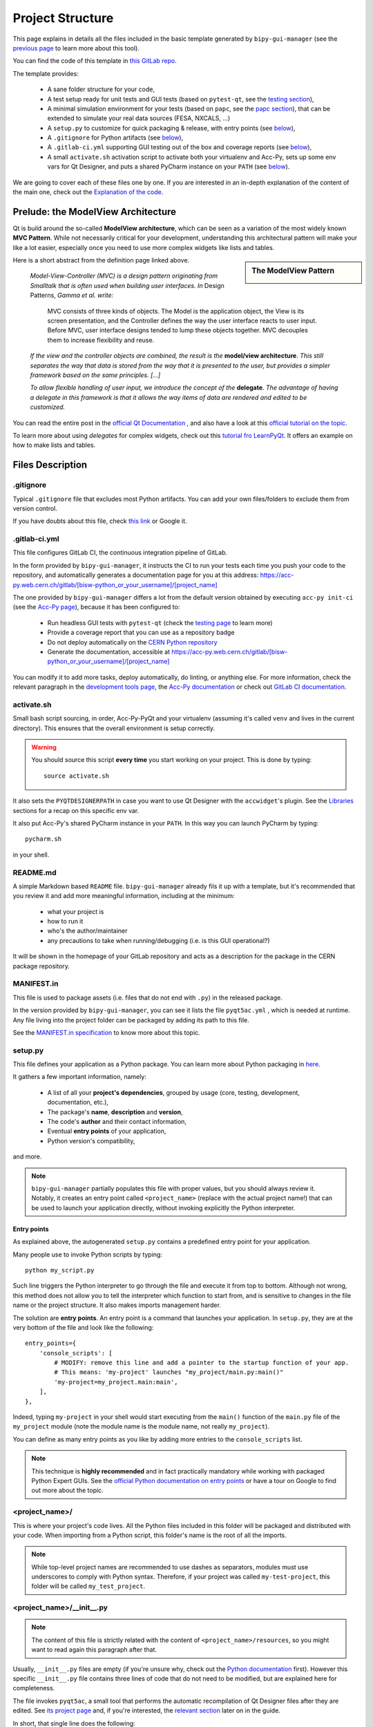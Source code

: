 .. index:: Project Structure
.. _project_structure:

=================
Project Structure
=================

This page explains in details all the files included in the basic template generated by ``bipy-gui-manager``
(see the `previous page <1-bipy-gui-manager.html>`_ to learn more about this tool).

You can find the code of this template in
`this GitLab repo <https://gitlab.cern.ch/bisw-python/be-bi-pyqt-template>`_.

The template provides:

 * A sane folder structure for your code,

 * A test setup ready for unit tests and GUI tests (based on ``pytest-qt``, see the
   `testing section <7-testing.html#pytest_qt>`_),

 * A minimal simulation environment for your tests (based on ``papc``, see the
   `papc section <89-papc.html>`_), that can be extended to simulate your real data sources (FESA, NXCALS, ...)

 * A ``setup.py`` to customize for quick packaging & release, with entry points (see
   `below <2-project-structure.html#setup.py>`_),

 * A ``.gitignore`` for Python artifacts (see `below <2-project-structure.html#gitignore>`_),

 * A ``.gitlab-ci.yml`` supporting GUI testing out of the box and coverage reports (see
   `below <2-project-structure.html#gitlab-ci-yml>`_),

 * A small ``activate.sh`` activation script to activate both your virtualenv and Acc-Py,
   sets up some env vars for Qt Designer, and puts a shared PyCharm instance on your ``PATH``
   (see `below <2-project-structure.html#activate.sh>`_).

We are going to cover each of these files one by one. If you are interested in an in-depth explanation of the
content of the main one, check out the `Explanation of the code <81-detailed-project-structure.html>`_.


.. index:: ModelView Architecture
.. index:: Delegate
.. _modelview:

Prelude: the ModelView Architecture
====================================

Qt is build around the so-called **ModelView architecture**, which can be seen as a variation of the most
widely known **MVC Pattern**. While not necessarily critical for your development, understanding this
architectural pattern will make your like a lot easier, especially once you need to use more complex
widgets like lists and tables.

.. sidebar:: The ModelView Pattern

    .. image:: _static/modelview.png

Here is a short abstract from the definition page linked above.

    *Model-View-Controller (MVC) is a design pattern originating from Smalltalk that is often used when building*
    *user interfaces. In* Design Patterns, *Gamma et al. write:*

        MVC consists of three kinds of objects. The Model is the application object, the View is its screen
        presentation, and the Controller defines the way the user interface reacts to user input. Before MVC,
        user interface designs tended to lump these objects together.
        MVC decouples them to increase flexibility and reuse.

    *If the view and the controller objects are combined, the result is the* **model/view architecture**.
    *This still separates the way that data is stored from the way that it is presented to the user,*
    *but provides a simpler framework based on the same principles. [...]*

    *To allow flexible handling of user input, we introduce*
    *the concept of the* **delegate**. *The advantage of having a delegate in this framework is that it allows*
    *the way items of data are rendered and edited to be customized.*

You can read the entire post in the `official Qt Documentation <https://doc.qt.io/qt-5/model-view-programming.html>`_  ,
and also have a look at this `official tutorial on the topic <https://doc.qt.io/qt-5/modelview.html>`_.


To learn more about using *delegates* for complex widgets, check out this
`tutorial fro LearnPyQt <https://www.learnpyqt.com/courses/model-views/modelview-architecture/>`_.
It offers an example on how to make lists and tables.


.. index:: Project Files
.. _files_description:

Files Description
=================

.. index:: .gitignore
.. _gitignore:

.gitignore
----------
Typical ``.gitignore`` file that excludes most Python artifacts. You can add your
own files/folders to exclude them from version control.

If you have doubts about this file, check
`this link <https://www.freecodecamp.org/news/gitignore-what-is-it-and-how-to-add-to-repo/>`_ or Google it.


.. index:: .gitlab-ci.yml
.. _gitlab-ci-yml:

.gitlab-ci.yml
--------------
This file configures GitLab CI, the continuous integration pipeline of GitLab.

In the form provided by ``bipy-gui-manager``, it instructs the CI to run your tests
each time you push your code to the repository, and automatically generates a documentation page for you at this
address: `<https://acc-py.web.cern.ch/gitlab/[bisw-python_or_your_username]/[project_name]>`_

The one provided by ``bipy-gui-manager`` differs a lot from the default version obtained by executing
``acc-py init-ci`` (see the `Acc-Py page <80-accpy.html#other-features>`_), because it has been configured to:

 * Run headless GUI tests with ``pytest-qt`` (check the `testing page <7-testing.html#pytest-qt>`_ to learn more)
 * Provide a coverage report that you can use as a repository badge
 * Do not deploy automatically on the `CERN Python repository <http://acc-py-repo:8081/>`_
 * Generate the documentation, accessible at
   `<https://acc-py.web.cern.ch/gitlab/[bisw-python_or_your_username]/[project_name]>`_

You can  modify it to add more tasks, deploy automatically, do linting, or anything else. For more information, check
the relevant paragraph in the `development tools page <3-tools.html#gitlab-ci>`_, the
`Acc-Py documentation <https://wikis.cern.ch/display/ACCPY/GUI+Testing>`_ or check out
`GitLab CI documentation <https://docs.gitlab.com/ee/ci/#getting-started>`_.


.. index:: activate.sh
.. _activate.sh:

activate.sh
-----------
Small bash script sourcing, in order, Acc-Py-PyQt and your virtualenv (assuming it's called ``venv`` and lives in the
current directory). This ensures that the overall environment is setup correctly.

.. warning:: You should source this script **every time** you start working on your project.
    This is done by typing::

        source activate.sh

It also sets the ``PYQTDESIGNERPATH`` in case you want to use Qt Designer with the ``accwidget``'s
plugin. See the `Libraries <5-libraries.html#accwidgets>`_ sections for a recap on this specific env var.

It also put Acc-Py's shared PyCharm instance in your ``PATH``. In this way you can launch PyCharm by typing::

    pycharm.sh

in your shell.


.. index:: README.md
.. _readme:

README.md
---------
A simple Markdown based ``README`` file. ``bipy-gui-manager`` already fils it up with a template, but it's
recommended that you review it and add more meaningful information, including at the minimum:

 * what your project is
 * how to run it
 * who's the author/maintainer
 * any precautions to take when running/debugging (i.e. is this GUI operational?)

It will be shown in the homepage of your GitLab repository and acts as a description for the package in the CERN
package repository.


.. index:: MANIFEST.in
.. _manifest:

MANIFEST.in
-----------
This file is used to package assets (i.e. files that do not end with ``.py``) in the released package.

In the version provided by ``bipy-gui-manager``, you can see it lists the file ``pyqt5ac.yml`` , which is
needed at runtime. Any file living into the project folder can be packaged by adding its path to this file.

See the `MANIFEST.in specification <https://packaging.python.org/guides/using-manifest-in/>`_
to know more about this topic.


.. index:: setup.py
.. _setup.py:

setup.py
--------
This file defines your application as a Python package. You can learn more about Python packaging in
`here <https://packaging.python.org/>`_.

It gathers a few important information, namely:

    * A list of all your **project's dependencies**, grouped by usage (core, testing, development, documentation, etc.),
    * The package's **name**, **description** and **version**,
    * The code's **author** and their contact information,
    * Eventual **entry points** of your application,
    * Python version's compatibility,

and more.

.. note:: ``bipy-gui-manager`` partially populates this file with proper values, but you should always review it.
    Notably, it creates an entry point called ``<project_name>`` (replace with the actual project name!) that can be
    used to launch your application directly, without invoking explicitly the Python interpreter.


.. index:: Entry Points
.. _entry_points:

Entry points
~~~~~~~~~~~~
As explained above, the autogenerated ``setup.py`` contains a predefined entry point for your application.

Many people use to invoke Python scripts by typing::

    python my_script.py

Such line triggers the Python interpreter to go through the file and execute it from top to bottom.
Although not wrong, this method does not allow you to tell the interpreter which function to start from, and is
sensitive to changes in the file name or the project structure. It also makes imports management harder.

The solution are **entry points**. An entry point is a command that launches your application.
In ``setup.py``, they are at the very bottom of the file and look like the following::

    entry_points={
        'console_scripts': [
            # MODIFY: remove this line and add a pointer to the startup function of your app.
            # This means: 'my-project' launches "my_project/main.py:main()"
            'my-project=my_project.main:main',
        ],
    },

Indeed, typing ``my-project`` in your shell would start executing from the ``main()`` function of the
``main.py`` file of the ``my_project`` module (note the module name is the module name, not really ``my_project``).

You can define as many entry points as you like by adding more entries to the ``console_scripts`` list.

.. note:: This technique is **highly recommended** and in fact practically mandatory while working with packaged
    Python Expert GUIs. See the
    `official Python documentation on entry points <https://packaging.python.org/specifications/entry-points/>`_ or
    have a tour on Google to find out more about the topic.


.. index:: project_name/
.. _project_folder:

<project_name>/
---------------
This is where your project's code lives. All the Python files included in this folder will be packaged and distributed
with your code. When importing from a Python script, this folder's name is the root of all the imports.

.. note:: While top-level project names are recommended to use dashes as separators, modules must use underscores to
    comply with Python syntax. Therefore, if your project was called ``my-test-project``, this folder will be called
    ``my_test_project``.


.. index:: __init__.py
.. _init.py:

<project_name>/__init__.py
--------------------------
.. note:: The content of this file is strictly related with the content of ``<project_name>/resources``,
    so you might want to read again this paragraph after that.

Usually, ``__init__.py`` files are empty (if you're unsure why, check out the
`Python documentation <https://docs.python.org/3/tutorial/modules.html#packages>`_ first).
However this specific ``__init__.py`` file contains three lines of code that do not need to be modified,
but are explained here for completeness.

The file invokes ``pyqt5ac``, a small tool that performs the
automatic recompilation of Qt Designer files after they are edited. See
`its project page <https://github.com/addisonElliott/pyqt5ac>`_ and, if you're interested, the
`relevant section <90-advanced-xml.html#pyqt5ac_ui>`_ later on in the guide.

In short, that single line does the following:

     * Verify whether your ``.ui`` and ``.qrc`` files (Qt Designer files) have been compiled to Python code,
       so that their counterparts exist in the ``<project_name>/resources/generated/`` folder.
       If not, generates them.

     * If the generated files are found, verify whether they are actually up-to-date with their
       corresponding XML files and, if not, re-generates them.

This is critical to ensure that the XML files and their corresponding Python translations are always in sync, and lifts
from the user the burden of learning how to use ``pyuic5`` and ``pyrcc5`` to compile their XMLs every time they edit
their views through Qt Designer.

If for any reason you prefer to use these tools instead of automatically compiling the files,
see the `relevant section <90-advanced-xml.html#pyqt5ac_ui>`_ later on in the guide.


.. index:: pyqt5ac.yml
.. _pyqt5ac.yml:

<project_name>/pyqt5ac.yml
--------------------------
This is the configuration file for ``pyqt5ac`` (see above). It tells the tool where are your XML files, where to put
the generated Python files, and specifies a few options to pass to ``pyuic5`` and ``pyrcc5`` at compile time.

It doesn't need to be edited, unless you have to change the path of your XML or generated files. In this
case, please refer to `pyqt5ac documentation <https://github.com/addisonElliott/pyqt5ac>`_.


.. index:: main.py
.. _main.py:

<project_name>/main.py
----------------------
The application's entry point. You can edit the ``main()`` function to load your GUI, as specified in the comments in
the file itself, but this file should contain no more than the the code required to start the event loop (and at most
do some error handling). The rest of the logic will go in the other folders.

In the template application, ``MainWidget`` (from ``<project_name>/widgets/main_widget.py``) is instantiated and
loaded here.

See the `Detailed Project Structure page <81-detailed-project-structure.html>`_
for a more detailed look at this file.


.. index:: constants.py
.. _contants.py:

<project_name>/constants.py
---------------------------
This simple file contains a few constants that can be reused in your code, like the project's name, the author name and
their contact information.

Feed free to add any other constants that your code might require.

.. warning:: There values are supposed to be **constant**. They are not supposed to work as global variables or
    anything like that. Expect nasty bugs if you try to modify these values at runtime, as PyQt is inherently
    multi-threaded.


.. index:: widgets/
.. _widgets_folder:

<project_name>/widgets/
-----------------------
This contains the visual components of your application. In the ModelView architecture, these are the Views:
they contain all the visual elements of the interface (loaded from their static description in
``<project_name>/resources``) and wire themselves to the Models (see ``<project_name>/models``) at startup.

In the demo application, ``MainWidget`` is the View and lives in there, in ``main_widget.py``.

See the `Detailed Project Structure page <81-detailed-project-structure.html>`_
for a more detailed look at this folder and the code contained in it.


.. index:: resources/
.. _resources_folder:

<project_name>/widgets/resources/
---------------------------------
This folder contains multiple entities, all related to the static GUI's visual structure definition.
They are:

    * **.ui files**. These are generated by Qt Designer and are XML files describing your GUI's layout, with no logic.
      These files should be modified only through Qt Designer.
      In many application, this is the only type of file that will be present in the folder.

    * **.qrc files**. These files are Qt's Resource Files and are used to load static files, like images and icons,
      into the GUI. They should be modified only through Qt Designer.

    * **The images/ folder**. It contains only static assets like PNG, GIF, etc.

    * **The generated/ folder**. It will appear after you first run the app. It contains generated code of two kinds:

         - **ui_<view_name>.py files**. These files are generated by ``pyqt5ac`` basing on the ``.ui`` file with
           matching name. NEVER MODIFY THESE FILES.

         - **<folder_name>_rc.py files**. These are also generated by ``pyqt5ac`` basing on the ``.qrc`` files with a
           matching name. NEVER MODIFY THESE FILES.

        .. note:: These generated files are automatically regenerated by ``pyqt5ac`` every time you modify them from
            the Qt Designer (see the section about ``<project_name>/__init__.py`` above).

            They can also be updated manually using ``pyuic5`` and ``pyrcc5`` if you're more familiar with these tools.
            In this case, see the `relevant section <90-advanced-xml.html#pyqt5ac_ui>`_ of this tutorial for more
            info on this process.

      View classes like ``MainWidget`` uses the generated Python files from this folder to load the GUI structure
      at startup. They do so by importing the ``ui_ <view_name> .py`` files with a corresponding name.

      You can see this happening in the ``MainWidget`` class::

            # Import the code generated from the example_widget.ui file
            from be_bi_pyqt_template.resources.generated.ui_main_widget import Ui_Form

            class MainWidget(QTabWidget, Ui_TabWidget):
                ...

See the `Detailed Project Structure page <81-detailed-project-structure.html>`_
for a more detailed look at this folder and the code contained in it.



.. index:: models/
.. _models_folder:

<project_name>/models/
----------------------
This folder contains the Models of your application. The Model manages any object connecting to the control system,
like PyJAPC instances, NXCALS connections, etc., or store state. Models should send their data to the Views by
emitting *signals* that match corresponding *slots*  in the Views.

In the template application, this folder contains a ``models.py`` file that hosts all the Model classes.
You are encouraged to create as many files as you wish. In this file, the ``SpinBoxModel`` class does mostly
PyJAPC SET operations, while the plots' models retrieve data.

No direct operation on the GUI is done here: this classes just translate the raw data into a format that is
compatible with PyQt's signals and slots pattern.

See the `Detailed Project Structure page <81-detailed-project-structure.html>`_
for a more detailed look at this folder and the code contained in it.


.. index:: papc_setup/
.. _papc_setup:

<project_name>/models/papc_setup/
---------------------------------
This folder contains a barebone ``papc`` setup to sandbox your application.

``papc`` is a library that can trick your application into believing it's connecting to the control system, while
it's receiving simulated data instead.
This also allows control system apps to run in a sandbox also on non-TN machines, without the need of any modification.

``papc`` is primarily an option for creating meaningful and thorough GUI tests. Read more about it on the
`papc documentation <https://acc-py.web.cern.ch/gitlab/pelson/papc/docs/stable/>`_ and in the
`dedicated section <89-papc.htnl>`_ of this tutorial.


.. index:: tests/
.. _tests_folder:

tests/
------
This folder contains the automated tests for your app. It already contains some basic tests to ensure your setup is
correct, and they will be run on GitLab CI every time you push code to your repository.

In the case of the template application, they tests the app itself, making sure the SET command have an actual effect on
the simulated device, and other things. You can run your tests locally by executing::

    python -m pytest

To see the coverage report, type::

    python -m pytest --cov=<project_name>

.. note:: If the tests hang, probably Qt is swallowing errors without exiting. This can happen for the same reasons on
    GitLab CI. To see the stacktrace, re-run the tests as::

        python -m pytest --vv --log-cli-level=DEBUG


Learn more about testing in the `dedicated testing section <7-testing.html>`_ of this tutorial.


.. index:: docs/
.. _docs_folder:

docs/
-----
This folder is a slight modification of the default one generated with ``acc-py init-docs``. It contains all that's
needed to have an empty documentation page on the `Acc-Py ReadTheDocs server <https://acc-py.web.cern.ch/>`_. Such
page is configured to include a description of your API based on the comments you place in your code.

To know more about the overall way of building your doc pages, check out the
`official Acc-Py documentation <https://wikis.cern.ch/display/ACCPY/Documentation>`_ on this topic, or head directly
to `Sphinx's documentation <https://www.sphinx-doc.org/en/master/>`_.



.. index:: Project Structure FAQ
.. _project_structure_faq:

FAQ
===

*TODO*
